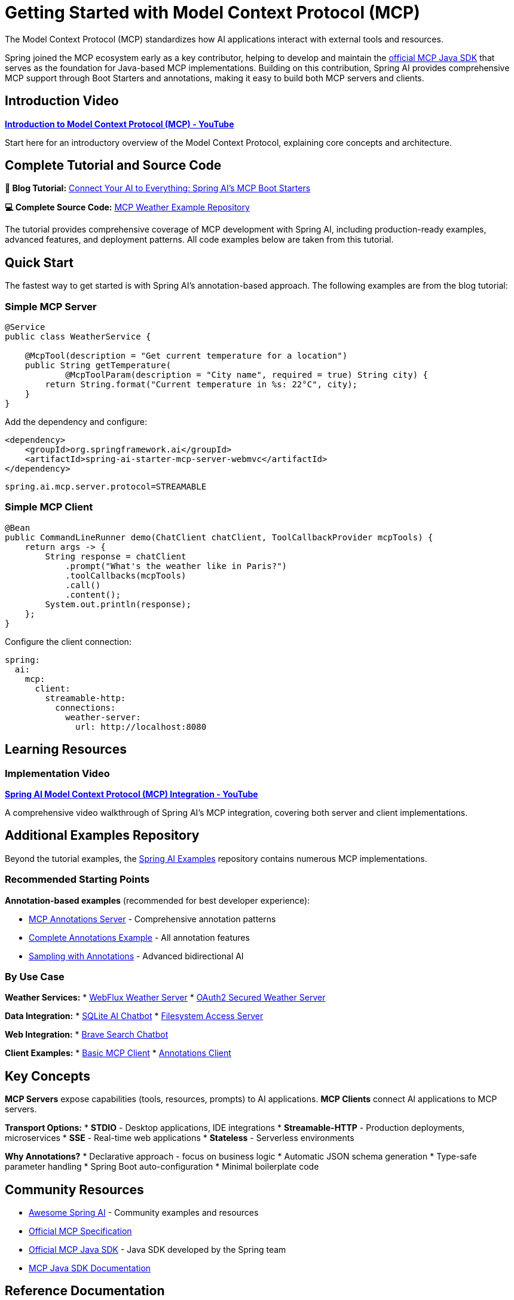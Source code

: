 = Getting Started with Model Context Protocol (MCP)

The Model Context Protocol (MCP) standardizes how AI applications interact with external tools and resources.

Spring joined the MCP ecosystem early as a key contributor, helping to develop and maintain the link:https://github.com/modelcontextprotocol/java-sdk[official MCP Java SDK] that serves as the foundation for Java-based MCP implementations. Building on this contribution, Spring AI provides comprehensive MCP support through Boot Starters and annotations, making it easy to build both MCP servers and clients.

== Introduction Video

**link:https://www.youtube.com/watch?v=FLpS7OfD5-s[Introduction to Model Context Protocol (MCP) - YouTube]**

Start here for an introductory overview of the Model Context Protocol, explaining core concepts and architecture.

== Complete Tutorial and Source Code

**📖 Blog Tutorial:** link:https://spring.io/blog/2025/09/16/connect-your-ai-to-everything-spring-ais-mcp-boot-starters[Connect Your AI to Everything: Spring AI's MCP Boot Starters]

**💻 Complete Source Code:** link:https://github.com/tzolov/spring-ai-mcp-blogpost[MCP Weather Example Repository]

The tutorial provides comprehensive coverage of MCP development with Spring AI, including production-ready examples, advanced features, and deployment patterns. All code examples below are taken from this tutorial.

== Quick Start

The fastest way to get started is with Spring AI's annotation-based approach. The following examples are from the blog tutorial:

=== Simple MCP Server

[source,java]
----
@Service
public class WeatherService {

    @McpTool(description = "Get current temperature for a location")
    public String getTemperature(
            @McpToolParam(description = "City name", required = true) String city) {
        return String.format("Current temperature in %s: 22°C", city);
    }
}
----

Add the dependency and configure:

[source,xml]
----
<dependency>
    <groupId>org.springframework.ai</groupId>
    <artifactId>spring-ai-starter-mcp-server-webmvc</artifactId>
</dependency>
----

[source,properties]
----
spring.ai.mcp.server.protocol=STREAMABLE
----

=== Simple MCP Client

[source,java]
----
@Bean
public CommandLineRunner demo(ChatClient chatClient, ToolCallbackProvider mcpTools) {
    return args -> {
        String response = chatClient
            .prompt("What's the weather like in Paris?")
            .toolCallbacks(mcpTools)
            .call()
            .content();
        System.out.println(response);
    };
}
----

Configure the client connection:

[source,yaml]
----
spring:
  ai:
    mcp:
      client:
        streamable-http:
          connections:
            weather-server:
              url: http://localhost:8080
----

== Learning Resources

=== Implementation Video

**link:https://www.youtube.com/watch?v=hmEVUtulHTI[Spring AI Model Context Protocol (MCP) Integration - YouTube]**

A comprehensive video walkthrough of Spring AI's MCP integration, covering both server and client implementations.

== Additional Examples Repository

Beyond the tutorial examples, the link:https://github.com/spring-projects/spring-ai-examples/tree/main/model-context-protocol[Spring AI Examples] repository contains numerous MCP implementations.

=== Recommended Starting Points

*Annotation-based examples* (recommended for best developer experience):

* link:https://github.com/spring-projects/spring-ai-examples/tree/main/model-context-protocol/mcp-annotations-server[MCP Annotations Server] - Comprehensive annotation patterns
* link:https://github.com/spring-projects/spring-ai-examples/tree/main/model-context-protocol/mcp-annotations/mcp-annotations-server[Complete Annotations Example] - All annotation features
* link:https://github.com/spring-projects/spring-ai-examples/tree/main/model-context-protocol/sampling/annotations/mcp-sampling-server-annotations[Sampling with Annotations] - Advanced bidirectional AI

=== By Use Case

**Weather Services:**
* link:https://github.com/spring-projects/spring-ai-examples/tree/main/model-context-protocol/weather/starter-webflux-server[WebFlux Weather Server]
* link:https://github.com/spring-projects/spring-ai-examples/tree/main/model-context-protocol/weather/starter-webmvc-oauth2-server[OAuth2 Secured Weather Server]

**Data Integration:**
* link:https://github.com/spring-projects/spring-ai-examples/tree/main/model-context-protocol/sqlite/chatbot[SQLite AI Chatbot]
* link:https://github.com/spring-projects/spring-ai-examples/tree/main/model-context-protocol/filesystem[Filesystem Access Server]

**Web Integration:**
* link:https://github.com/spring-projects/spring-ai-examples/tree/main/model-context-protocol/web-search/brave-chatbot[Brave Search Chatbot]

**Client Examples:**
* link:https://github.com/spring-projects/spring-ai-examples/tree/main/model-context-protocol/client-starter/starter-default-client[Basic MCP Client]
* link:https://github.com/spring-projects/spring-ai-examples/tree/main/model-context-protocol/mcp-annotations/mcp-annotations-client[Annotations Client]

== Key Concepts

**MCP Servers** expose capabilities (tools, resources, prompts) to AI applications.
**MCP Clients** connect AI applications to MCP servers.

**Transport Options:**
* *STDIO* - Desktop applications, IDE integrations
* *Streamable-HTTP* - Production deployments, microservices
* *SSE* - Real-time web applications
* *Stateless* - Serverless environments

**Why Annotations?**
* Declarative approach - focus on business logic
* Automatic JSON schema generation
* Type-safe parameter handling
* Spring Boot auto-configuration
* Minimal boilerplate code

== Community Resources

* link:https://github.com/spring-ai-community/awesome-spring-ai[Awesome Spring AI] - Community examples and resources
* link:https://modelcontextprotocol.org/[Official MCP Specification]
* link:https://github.com/modelcontextprotocol/java-sdk[Official MCP Java SDK] - Java SDK developed by the Spring team
* link:https://modelcontextprotocol.io/sdk/java/mcp-overview[MCP Java SDK Documentation]

== Reference Documentation

* xref:api/mcp/mcp-overview.adoc[MCP Overview and Architecture]
* xref:api/mcp/mcp-annotations-overview.adoc[MCP Annotations Guide]
* xref:api/mcp/mcp-server-boot-starter-docs.adoc[Server Boot Starters]
* xref:api/mcp/mcp-client-boot-starter-docs.adoc[Client Boot Starters]

== Next Steps

1. Read the complete blog tutorial linked above
2. Clone and explore the tutorial source code repository
3. Watch the video tutorial for a visual walkthrough
4. Try the annotation-based examples
5. Explore the additional examples repository
6. Read the reference documentation for advanced features
7. Join the community and share your implementations